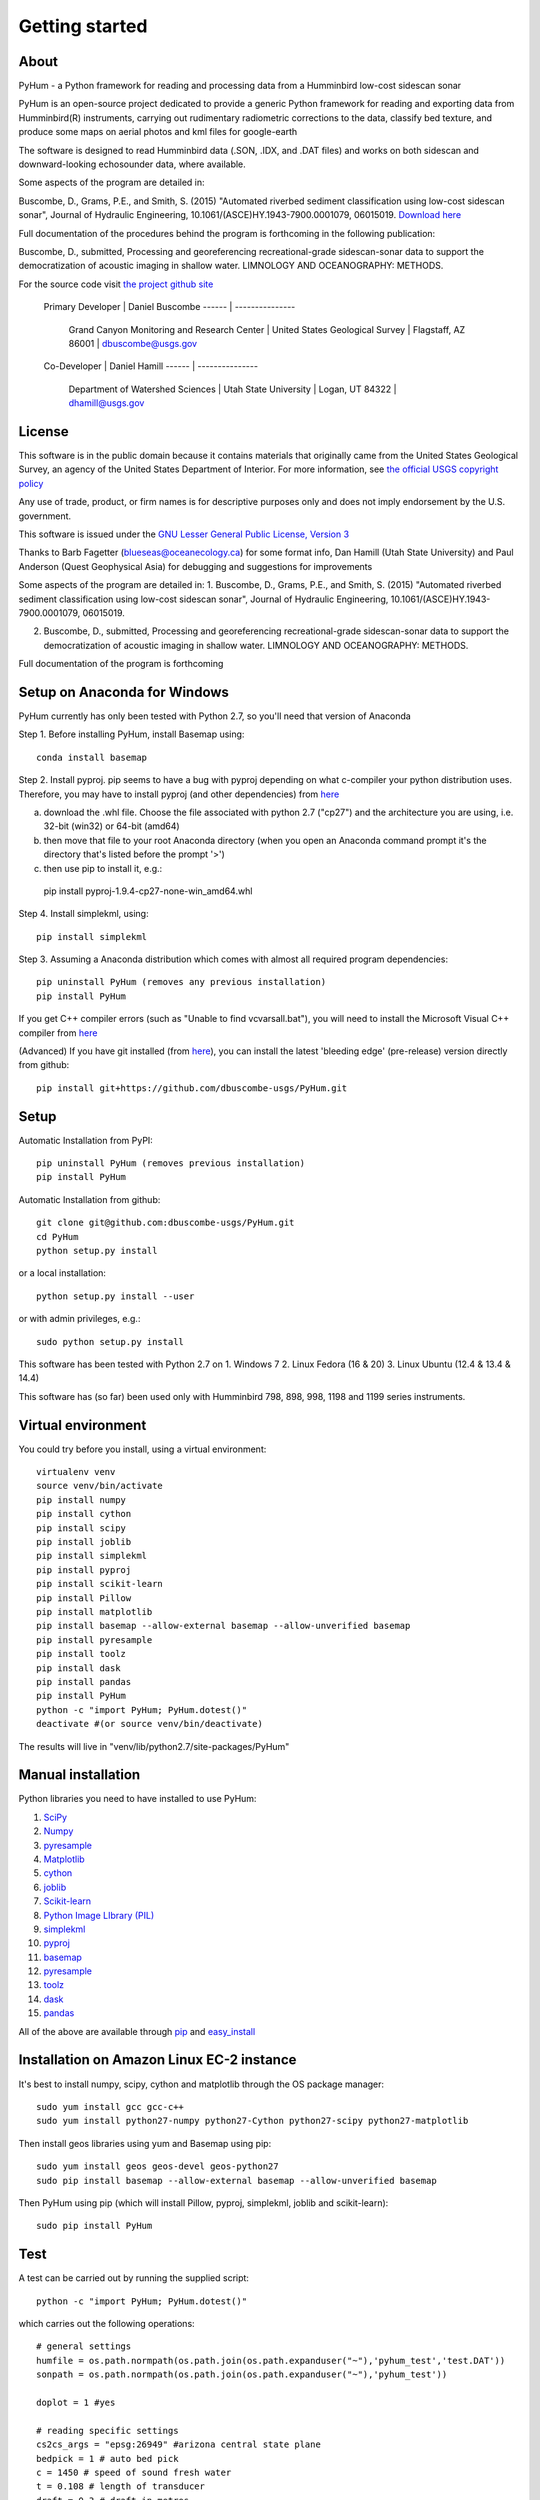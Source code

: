 .. _getting_started:


***************
Getting started
***************

.. _about:

About
======

PyHum - a Python framework for reading and processing data from a Humminbird low-cost sidescan sonar

PyHum is an open-source project dedicated to provide a generic Python framework 
for reading and exporting data from Humminbird(R) instruments, carrying out rudimentary radiometric corrections to the data,
classify bed texture, and produce some maps on aerial photos and kml files for google-earth

The software is designed to read Humminbird data (.SON, .IDX, and .DAT files) and works on both sidescan and downward-looking echosounder data, where available.

Some aspects of the program are detailed in:

Buscombe, D., Grams, P.E., and Smith, S. (2015) "Automated riverbed sediment classification using low-cost sidescan sonar", Journal of Hydraulic Engineering, 10.1061/(ASCE)HY.1943-7900.0001079, 06015019. `Download here <http://dbuscombe-usgs.github.io/docs/10-2-2015_Automated%20.pdf>`_

Full documentation of the procedures behind the program is forthcoming in the following publication:

Buscombe, D., submitted, Processing and georeferencing recreational-grade sidescan-sonar data to support the democratization of acoustic imaging in shallow water. LIMNOLOGY AND OCEANOGRAPHY: METHODS.


For the source code visit `the project github site <https://github.com/dbuscombe-usgs/PyHum/>`_

 Primary Developer |    Daniel Buscombe 
 ------ | ---------------
         |  Grand Canyon Monitoring and Research Center
          | United States Geological Survey
          | Flagstaff, AZ 86001
          | dbuscombe@usgs.gov

 Co-Developer |    Daniel Hamill
 ------ | ---------------
         |  Department of Watershed Sciences
          | Utah State University
          | Logan, UT 84322
          | dhamill@usgs.gov


.. _license:

License
========

This software is in the public domain because it contains materials that
originally came from the United States Geological Survey, an agency of the
United States Department of Interior. For more information, 
see `the official USGS copyright policy <http://www.usgs.gov/visual-id/credit_usgs.html#copyright>`_

Any use of trade, product, or firm names is for descriptive purposes only 
and does not imply endorsement by the U.S. government.

This software is issued under the `GNU Lesser General Public License, Version 3 <http://www.gnu.org/copyleft/lesser.html>`_

Thanks to Barb Fagetter (blueseas@oceanecology.ca) for some format info, Dan Hamill (Utah State University) and Paul Anderson (Quest Geophysical Asia) for debugging and suggestions for improvements

Some aspects of the program are detailed in:
1. Buscombe, D., Grams, P.E., and Smith, S. (2015) "Automated riverbed sediment classification using low-cost sidescan sonar", Journal of Hydraulic Engineering, 10.1061/(ASCE)HY.1943-7900.0001079, 06015019.

2. Buscombe, D., submitted, Processing and georeferencing recreational-grade sidescan-sonar data to support the democratization of acoustic imaging in shallow water. LIMNOLOGY AND OCEANOGRAPHY: METHODS.

Full documentation of the program is forthcoming

.. _setup:


Setup on Anaconda for Windows
===============================

PyHum currently has only been tested with Python 2.7, so you'll need that version of Anaconda

Step 1. Before installing PyHum, install Basemap using::

  conda install basemap

Step 2. Install pyproj. pip seems to have a bug with pyproj depending on what c-compiler your python distribution uses. Therefore, you may have to install pyproj (and other dependencies) from `here <http://www.lfd.uci.edu/~gohlke/pythonlibs/#pyproj>`_

a) download the .whl file. Choose the file associated with python 2.7 ("cp27") and the architecture you are using, i.e. 32-bit (win32) or 64-bit (amd64)
b) then move that file to your root Anaconda directory (when you open an Anaconda command prompt it's the directory that's listed before the prompt '>')
c) then use pip to install it, e.g.::

  pip install pyproj-1.9.4-cp27-none-win_amd64.whl


Step 4. Install simplekml, using::

  pip install simplekml

Step 3. Assuming a Anaconda distribution which comes with almost all required program dependencies::

  pip uninstall PyHum (removes any previous installation)
  pip install PyHum

If you get C++ compiler errors (such as "Unable to find vcvarsall.bat"), you will need to install the Microsoft Visual C++ compiler from `here <http://aka.ms/vcpython27>`_

(Advanced) If you have git installed (from `here <https://git-scm.com/download/win>`_), you can install the latest 'bleeding edge' (pre-release) version directly from github::

  pip install git+https://github.com/dbuscombe-usgs/PyHum.git


Setup
========

Automatic Installation from PyPI::


  pip uninstall PyHum (removes previous installation)
  pip install PyHum


Automatic Installation from github::


  git clone git@github.com:dbuscombe-usgs/PyHum.git
  cd PyHum
  python setup.py install


or a local installation::


  python setup.py install --user


or with admin privileges, e.g.::


  sudo python setup.py install


This software has been tested with Python 2.7 on 
1. Windows 7
2. Linux Fedora (16 & 20) 
3. Linux Ubuntu (12.4 & 13.4 & 14.4) 

This software has (so far) been used only with Humminbird 798, 898, 998, 1198 and 1199 series instruments. 


.. _virtualenv:

Virtual environment
====================

You could try before you install, using a virtual environment::

  virtualenv venv
  source venv/bin/activate
  pip install numpy
  pip install cython
  pip install scipy
  pip install joblib
  pip install simplekml
  pip install pyproj
  pip install scikit-learn
  pip install Pillow
  pip install matplotlib
  pip install basemap --allow-external basemap --allow-unverified basemap
  pip install pyresample
  pip install toolz
  pip install dask
  pip install pandas
  pip install PyHum
  python -c "import PyHum; PyHum.dotest()"
  deactivate #(or source venv/bin/deactivate)

The results will live in "venv/lib/python2.7/site-packages/PyHum"


.. _manualinstall:

Manual installation
====================

Python libraries you need to have installed to use PyHum:

1. `SciPy <http://www.scipy.org/scipylib/download.html>`_

2. `Numpy <http://www.scipy.org/scipylib/download.html>`_

3. `pyresample <http://pyresample.readthedocs.org/en/latest/index.html#>`_

4. `Matplotlib <http://matplotlib.org/downloads.html>`_

5. `cython <http://cython.org/>`_

6. `joblib <https://pythonhosted.org/joblib/>`_

7. `Scikit-learn <http://scikit-learn.org/stable/>`_

8. `Python Image LIbrary (PIL) <http://www.pythonware.com/products/pil/>`_

9. `simplekml <http://simplekml.readthedocs.org/en/latest/index.html>`_

10. `pyproj <https://pypi.python.org/pypi/pyproj>`_

11. `basemap <http://matplotlib.org/basemap/>`_

12. `pyresample <http://pyresample.readthedocs.org/en/latest/index.html#>`_

13. `toolz <https://toolz.readthedocs.org/en/latest/>`_

14. `dask <http://dask.pydata.org/en/latest/>`_

15. `pandas <http://pandas.pydata.org/>`_


All of the above are available through `pip <https://pypi.python.org/pypi/pip>`_ and `easy_install <https://pythonhosted.org/setuptools/easy_install.html>`_


Installation on Amazon Linux EC-2 instance
============================================

It's best to install numpy, scipy, cython and matplotlib through the OS package manager::

  sudo yum install gcc gcc-c++
  sudo yum install python27-numpy python27-Cython python27-scipy python27-matplotlib

Then install geos libraries using yum and Basemap using pip::
   
  sudo yum install geos geos-devel geos-python27
  sudo pip install basemap --allow-external basemap --allow-unverified basemap

Then PyHum using pip (which will install Pillow, pyproj, simplekml, joblib and scikit-learn)::

  sudo pip install PyHum


.. _test:

Test
======

A test can be carried out by running the supplied script::

  python -c "import PyHum; PyHum.dotest()"

which carries out the following operations::

   # general settings   
   humfile = os.path.normpath(os.path.join(os.path.expanduser("~"),'pyhum_test','test.DAT'))
   sonpath = os.path.normpath(os.path.join(os.path.expanduser("~"),'pyhum_test'))

   doplot = 1 #yes

   # reading specific settings
   cs2cs_args = "epsg:26949" #arizona central state plane
   bedpick = 1 # auto bed pick
   c = 1450 # speed of sound fresh water
   t = 0.108 # length of transducer
   draft = 0.3 # draft in metres
   flip_lr = 1 # flip port and starboard
   model = 998 # humminbird model
   cog = 1 # GPS course-over-ground used for heading
   calc_bearing = 0 #no
   filt_bearing = 0 #no
   chunk = 'd100' # distance, 100m
   #chunk = 'p1000' # pings, 1000
   #chunk = 'h10' # heading deviation, 10 deg
          
   # correction specific settings
   maxW = 1000 # rms output wattage
   dofilt = 0 # 1 = apply a phase preserving filter (WARNING!! takes a very long time for large scans)
   correct_withwater = 0 # don't retain water column in radiometric correction (1 = retains water column for radiomatric corrections)
   ph = 7.0 # acidity on the pH scale
   temp = 10.0 # water temperature in degrees Celsius
   salinity = 0.0

   # for shadow removal
   shadowmask = 0 #automatic shadow removal

   # for texture calcs
   win = 100 # pixel window
   shift = 10 # pixel shift
   density =win/2 # win/2 
   numclasses = 4 # number of discrete classes for contouring and k-means
   maxscale = 20 # Max scale as inverse fraction of data length (for wavelet analysis)
   notes = 4 # Notes per octave (for wavelet analysis)

   # for mapping
   res = 99 # grid resolution in metres
   # if res==99, the program will automatically calc res from the spatial res of the scans
   mode = 1 # gridding mode (simple nearest neighbour)
   #mode = 2 # gridding mode (inverse distance weighted nearest neighbour)
   #mode = 3 # gridding mode (gaussian weighted nearest neighbour)
   dowrite = 0 #disable writing of point cloud data to file

   nn = 64 #number of nearest neighbours for gridding (used if mode > 1)
   influence = 1 #Radius of influence used in gridding. Cut off distance in meters 
   numstdevs = 5 #Threshold number of standard deviations in sidescan intensity per grid cell up to which to accept 

   # for downward-looking echosounder echogram (e1-e2) analysis
   beam = 20.0
   transfreq = 200.0 # frequency (kHz) of downward looking echosounder
   integ = 5
   numclusters = 3 # number of acoustic classes to group observations

   ## read data in SON files into PyHum memory mapped format (.dat)
   PyHum.read(humfile, sonpath, cs2cs_args, c, draft, doplot, t, bedpick, flip_lr, model, calc_bearing, filt_bearing, cog, chunk)

   ## correct scans and remove water column
   PyHum.correct(humfile, sonpath, maxW, doplot, dofilt, correct_withwater, ph, temp, salinity)

   ## remove acoustic shadows (caused by distal acoustic attenuation or sound hitting shallows or shoreline)
   PyHum.rmshadows(humfile, sonpath, win, shadowmask, doplot)

   ## Calculate texture lengthscale maps using the method of Buscombe et al. (2015)
   PyHum.texture(humfile, sonpath, win, shift, doplot, density, numclasses, maxscale, notes)

   ## grid and map the scans
   PyHum.map(humfile, sonpath, cs2cs_args, res, dowrite, mode, nn, influence, numstdevs)

   res = 1 # grid resolution in metres
   numstdevs = 5
   
   ## grid and map the texture lengthscale maps
   PyHum.map_texture(humfile, sonpath, cs2cs_args, res, mode, nn, influence, numstdevs)

   ## calculate and map the e1 and e2 acoustic coefficients from the downward-looking sonar
   PyHum.e1e2(humfile, sonpath, cs2cs_args, ph, temp, salinity, beam, transfreq, integ, numclusters, doplot)

.. _gettingstarted:

Getting Started
================

Inputs to the program are a .DAT file (e.g. R0089.DAT) and a folder of .SON and .IDX files (e.g. /my/folder/R0089). The program will read the .SON files with or without the accompanying .IDX files, but will be faster if the .IDX files are present. 

PyHum is modular so can be called from within a python or ipython console, from an IDE (such as IDLE or Spyder), or by running a script.

The following example script::
 
   import sys, getopt

   from Tkinter import Tk
   from tkFileDialog import askopenfilename, askdirectory

   import PyHum
   import os

   if __name__ == '__main__': 

       argv = sys.argv[1:]
       humfile = ''; sonpath = ''
    
       # parse inputs to variables
       try:
          opts, args = getopt.getopt(argv,"hi:s:")
       except getopt.GetoptError:
            print 'error'
            sys.exit(2)
       for opt, arg in opts:
          if opt == '-h':
            print 'help'
            sys.exit()
          elif opt in ("-i"):
             humfile = arg
          elif opt in ("-s"):
             sonpath = arg

       # prompt user to supply file if no input file given
       if not humfile:
          print 'An input file is required!!!!!!'
          Tk().withdraw() # we don't want a full GUI, so keep the root window from appearing
          humfile = askopenfilename(filetypes=[("DAT files","*.DAT")]) 

       # prompt user to supply directory if no input sonpath is given
       if not sonpath:
          print 'A *.SON directory is required!!!!!!'
          Tk().withdraw() # we don't want a full GUI, so keep the root window from appearing
          sonpath = askdirectory() 

       # print given arguments to screen and convert data type where necessary
       if humfile:
          print 'Input file is %s' % (humfile)

       if sonpath:
          print 'Son files are in %s' % (sonpath)
                 
       # general settings   
       doplot = 1 #yes

       # reading specific settings
       cs2cs_args = "epsg:32100" #NAD83 / Montana
       bedpick = 2 # manual bed pick
       c = 1450 # speed of sound fresh water
       t = 0.108 # length of transducer
       draft = 0.3 # draft in metres
       flip_lr = 1 # flip port and starboard
       model = 1199 # humminbird model
       dowrite = 0 #disable writing of point cloud data to file
       chunk = 'd100' # distance, 100m
       #chunk = 'p1000' # pings, 1000
       #chunk = 'h10' # heading deviation, 10 deg
    
       # correction specific settings
       maxW = 1000 # rms output wattage
       dofilt = 1 # apply a phase preserving filter (WARNING!! takes a very long time for large scans)
       correct_withwater = 0 # don't retain water column in radiometric correction (1 = retains water column for radiomatric corrections)

       # for shadow removal
       shadowmask = 1 #manual shadow removal
       win = 100

       # for mapping
       res = 99 # grid resolution in metres
       # if res==99, the program will automatically calc res from the spatial res of the scans
       mode = 1 # gridding mode (simple nearest neighbour)
       #mode = 2 # gridding mode (inverse distance weighted nearest neighbour)
       #mode = 3 # gridding mode (gaussian weighted nearest neighbour)
       dowrite = 0 #disable writing of point cloud data to file

       PyHum.read(humfile, sonpath, cs2cs_args, c, draft, doplot, t, f, bedpick, flip_lr, chunk_size, model)

       PyHum.correct(humfile, sonpath, maxW, doplot, dofilt, correct_withwater)

       PyHum.rmshadows(humfile, sonpath, win, shadowmask, doplot)

       PyHum.map(humfile, sonpath, cs2cs_args, calc_bearing, filt_bearing, res, cog, dowrite)


could be saved as, for example "proc_mysidescandata.py" and run from the command line using::


   python proc_mysidescandata.py -i C:\MyData\R0087.DAT -s C:\MyData\R0087


or from within ipython (with a GUI prompt to navigate to the files)::

   %run proc_mysidescandata.py
   
If you are in bash (or git bash) you might want to automate through a folder of subfolders like this::

   for k in $(find $PWD -type d -maxdepth 1 -mindepth 1); do python proc_mysidescandata.py -i "$k/${k##*/}.DAT" -s $k; done

which assumes the .DAT file is in the folder with the same root (such as a folder called R00123 which contains SON and IDX files as well as a file called R00123.DAT)


.. _gui:

Using the GUI
==============

From the command line (terminal)::


   python -c "import PyHum; PyHum.gui()"


.. _support:

Support
=========

This is a new project written and maintained by Daniel Buscombe. Bugs are expected - please report them, I will fix them quickly. Feedback and suggestions for improvements are *very* welcome

Please download, try, report bugs, fork, modify, evaluate, discuss, collaborate. Please use the 'Issues' tab in github `here <https://github.com/dbuscombe-usgs/PyHum>`_

Thanks for stopping by! 


.. _troubleshooting:

Trouble Shooting
================

1. Problem: pyhum read hangs for a long time (several minutes) on the test script. 
Try this: uninstall joblib and install an older version::

   pip uninstall joblib
   pip install joblib==0.7.1

2. Problem: you get an "invalid mode or file name" error.
Try this: construct file paths using raw strings e.g.:: 

   r'C:\Users\me\mydata\R0089' 


or using os, e.g.::

   import os
   os.path.abspath(os.path.join('C:\Users','me','mydata','R0089'))

3. Problem: on Linux, PyHum is using an older version of scipy than 0.16, as revealed by::

   python -c 'import scipy;print(scipy.__version__)'

Try this: remove a system installed file e.g.::

   sudo apt-get remove python-scipy ##(Debian based)
   yum remove scipy ##(Fedora based)

4. Problem: do I have the latest version of PyHum installed? Check your version using this::

   python -c 'import PyHum;print(PyHum.__version__)'

Check this against the latest `bleeding-edge' version `here <https://github.com/dbuscombe-usgs/PyHum/blob/master/PyHum/__init__.py>`_ (line 47)


.. image:: _static/pyhum_logo_colour_sm.png

